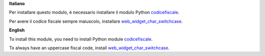 **Italiano**

Per installare questo modulo, è necessario installare il modulo Python `codicefiscale <https://pypi.python.org/pypi/codicefiscale>`__.

Per avere il codice fiscale sempre maiuscolo, installare `web_widget_char_switchcase <https://github.com/OCA/web/tree/10.0/web_widget_char_switchcase>`__.


**English**

To install this module, you need to install Python module `codicefiscale <https://pypi.python.org/pypi/codicefiscale>`__.

To always have an uppercase fiscal code, install `web_widget_char_switchcase <https://github.com/OCA/web/tree/10.0/web_widget_char_switchcase>`__.
